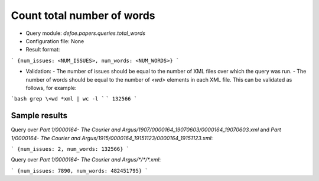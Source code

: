 Count total number of words
==========================================================


* Query module: `defoe.papers.queries.total_words`
* Configuration file: None
* Result format:

```
{num_issues: <NUM_ISSUES>, num_words: <NUM_WORDS>}
```

* Validation:
  - The number of issues should be equal to the number of XML files over which the query was run.
  - The number of words should be equal to the number of `<wd>` elements in each XML file. This can be validated as follows, for example:


```bash
grep \<wd *xml | wc -l
```
```
132566
```

Sample results
----------------------------------------------------------


Query over `Part 1/0000164- The Courier and Argus/1907/0000164_19070603/0000164_19070603.xml` and `Part 1/0000164- The Courier and Argus/1915/0000164_19151123/0000164_19151123.xml`:

```
{num_issues: 2, num_words: 132566}
```

Query over `Part 1/0000164- The Courier and Argus/*/*/*.xml`:

```
{num_issues: 7890, num_words: 482451795}
```
